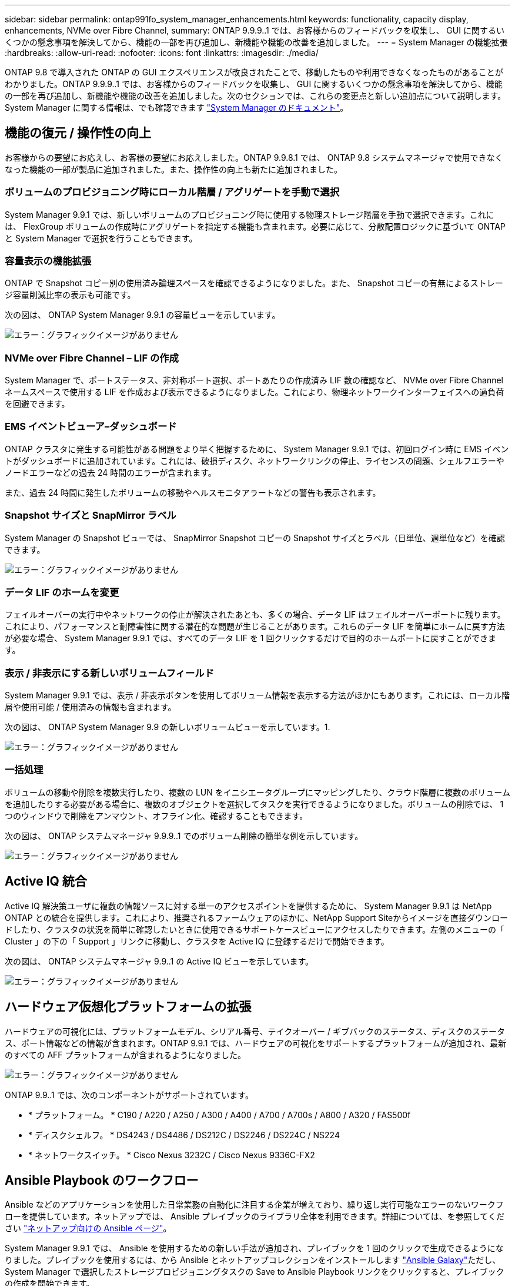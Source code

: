 ---
sidebar: sidebar 
permalink: ontap991fo_system_manager_enhancements.html 
keywords: functionality, capacity display, enhancements, NVMe over Fibre Channel, 
summary: ONTAP 9.9.9..1 では、お客様からのフィードバックを収集し、 GUI に関するいくつかの懸念事項を解決してから、機能の一部を再び追加し、新機能や機能の改善を追加しました。 
---
= System Manager の機能拡張
:hardbreaks:
:allow-uri-read: 
:nofooter: 
:icons: font
:linkattrs: 
:imagesdir: ./media/


ONTAP 9.8 で導入された ONTAP の GUI エクスペリエンスが改良されたことで、移動したものや利用できなくなったものがあることがわかりました。ONTAP 9.9.9..1 では、お客様からのフィードバックを収集し、 GUI に関するいくつかの懸念事項を解決してから、機能の一部を再び追加し、新機能や機能の改善を追加しました。次のセクションでは、これらの変更点と新しい追加点について説明します。System Manager に関する情報は、でも確認できます https://docs.netapp.com/us-en/ontap/index.html["System Manager のドキュメント"^]。



== 機能の復元 / 操作性の向上

お客様からの要望にお応えし、お客様の要望にお応えしました。ONTAP 9.9.8.1 では、 ONTAP 9.8 システムマネージャで使用できなくなった機能の一部が製品に追加されました。また、操作性の向上も新たに追加されました。



=== ボリュームのプロビジョニング時にローカル階層 / アグリゲートを手動で選択

System Manager 9.9.1 では、新しいボリュームのプロビジョニング時に使用する物理ストレージ階層を手動で選択できます。これには、 FlexGroup ボリュームの作成時にアグリゲートを指定する機能も含まれます。必要に応じて、分散配置ロジックに基づいて ONTAP と System Manager で選択を行うこともできます。



=== 容量表示の機能拡張

ONTAP で Snapshot コピー別の使用済み論理スペースを確認できるようになりました。また、 Snapshot コピーの有無によるストレージ容量削減比率の表示も可能です。

次の図は、 ONTAP System Manager 9.9.1 の容量ビューを示しています。

image:ontap991fo_image1.jpeg["エラー：グラフィックイメージがありません"]



=== NVMe over Fibre Channel – LIF の作成

System Manager で、ポートステータス、非対称ポート選択、ポートあたりの作成済み LIF 数の確認など、 NVMe over Fibre Channel ネームスペースで使用する LIF を作成および表示できるようになりました。これにより、物理ネットワークインターフェイスへの過負荷を回避できます。



=== EMS イベントビューア–ダッシュボード

ONTAP クラスタに発生する可能性がある問題をより早く把握するために、 System Manager 9.9.1 では、初回ログイン時に EMS イベントがダッシュボードに追加されています。これには、破損ディスク、ネットワークリンクの停止、ライセンスの問題、シェルフエラーやノードエラーなどの過去 24 時間のエラーが含まれます。

また、過去 24 時間に発生したボリュームの移動やヘルスモニタアラートなどの警告も表示されます。



=== Snapshot サイズと SnapMirror ラベル

System Manager の Snapshot ビューでは、 SnapMirror Snapshot コピーの Snapshot サイズとラベル（日単位、週単位など）を確認できます。

image:ontap991fo_image2.png["エラー：グラフィックイメージがありません"]



=== データ LIF のホームを変更

フェイルオーバーの実行中やネットワークの停止が解決されたあとも、多くの場合、データ LIF はフェイルオーバーポートに残ります。これにより、パフォーマンスと耐障害性に関する潜在的な問題が生じることがあります。これらのデータ LIF を簡単にホームに戻す方法が必要な場合、 System Manager 9.9.1 では、すべてのデータ LIF を 1 回クリックするだけで目的のホームポートに戻すことができます。



=== 表示 / 非表示にする新しいボリュームフィールド

System Manager 9.9.1 では、表示 / 非表示ボタンを使用してボリューム情報を表示する方法がほかにもあります。これには、ローカル階層や使用可能 / 使用済みの情報も含まれます。

次の図は、 ONTAP System Manager 9.9 の新しいボリュームビューを示しています。1.

image:ontap991fo_image3.png["エラー：グラフィックイメージがありません"]



=== 一括処理

ボリュームの移動や削除を複数実行したり、複数の LUN をイニシエータグループにマッピングしたり、クラウド階層に複数のボリュームを追加したりする必要がある場合に、複数のオブジェクトを選択してタスクを実行できるようになりました。ボリュームの削除では、 1 つのウィンドウで削除をアンマウント、オフライン化、確認することもできます。

次の図は、 ONTAP システムマネージャ 9.9.9..1 でのボリューム削除の簡単な例を示しています。

image:ontap991fo_image4.png["エラー：グラフィックイメージがありません"]



== Active IQ 統合

Active IQ 解決策ユーザに複数の情報ソースに対する単一のアクセスポイントを提供するために、 System Manager 9.9.1 は NetApp ONTAP との統合を提供します。これにより、推奨されるファームウェアのほかに、NetApp Support Siteからイメージを直接ダウンロードしたり、クラスタの状況を簡単に確認したいときに使用できるサポートケースビューにアクセスしたりできます。左側のメニューの「 Cluster 」の下の「 Support 」リンクに移動し、クラスタを Active IQ に登録するだけで開始できます。

次の図は、 ONTAP システムマネージャ 9.9..1 の Active IQ ビューを示しています。

image:ontap991fo_image5.png["エラー：グラフィックイメージがありません"]



== ハードウェア仮想化プラットフォームの拡張

ハードウェアの可視化には、プラットフォームモデル、シリアル番号、テイクオーバー / ギブバックのステータス、ディスクのステータス、ポート情報などの情報が含まれます。ONTAP 9.9.1 では、ハードウェアの可視化をサポートするプラットフォームが追加され、最新のすべての AFF プラットフォームが含まれるようになりました。

image:ontap991fo_image6.png["エラー：グラフィックイメージがありません"]

ONTAP 9.9..1 では、次のコンポーネントがサポートされています。

* * プラットフォーム。 * C190 / A220 / A250 / A300 / A400 / A700 / A700s / A800 / A320 / FAS500f
* * ディスクシェルフ。 * DS4243 / DS4486 / DS212C / DS2246 / DS224C / NS224
* * ネットワークスイッチ。 * Cisco Nexus 3232C / Cisco Nexus 9336C-FX2




== Ansible Playbook のワークフロー

Ansible などのアプリケーションを使用した日常業務の自動化に注目する企業が増えており、繰り返し実行可能なエラーのないワークフローを提供しています。ネットアップでは、 Ansible プレイブックのライブラリ全体を利用できます。詳細については、を参照してください https://www.netapp.com/devops-solutions/ansible/["ネットアップ向けの Ansible ページ"^]。

System Manager 9.9.1 では、 Ansible を使用するための新しい手法が追加され、プレイブックを 1 回のクリックで生成できるようになりました。プレイブックを使用するには、から Ansible とネットアップコレクションをインストールします https://galaxy.ansible.com/netapp/ontap["Ansible Galaxy"^]ただし、 System Manager で選択したストレージプロビジョニングタスクの Save to Ansible Playbook リンクをクリックすると、プレイブックの作成を開始できます。

image:ontap991fo_image7.png["エラー：グラフィックイメージがありません"]

このボタンをクリックすると、 Ansible に必要な .yaml ファイルを含む .zip ファイルが作成されます。

image:ontap991fo_image8.png["エラー：グラフィックイメージがありません"]



== ファイルシステム分析の機能拡張

ファイル数の多い環境でフォルダの容量、データの経過時間、およびファイル数に関する情報を探しようとすると、通常、時間がかかるコマンドやスクリプトを使用して、などのNASプロトコルでシリアル処理を実行する必要があります `ls`、 `du`、 `find`および `stat`。

ONTAP System Manager 9.8 では、管理者が NAS ストレージボリュームのファイルシステム情報をすばやく簡単に見つける方法が導入されました。これは、各ボリュームに影響の少ないスキャナを使用できるようにすることで実現されました。このスキャナは、優先度の低いジョブで ONTAP ファイルシステムをバックグラウンドでクロールし、有効になっているボリュームに移動するとすぐに使用できる情報を豊富に提供します。

有効化 https://docs.netapp.com/us-en/ontap/concept_nas_file_system_analytics_overview.html["File System Analytics の略"^] スキャンするボリュームに移動するのと同じくらい簡単です。[ ストレージ ] 、 [ ボリューム ] の順に移動し、検索を使用して目的のボリュームを検索します。ボリュームをクリックし、エクスプローラタブをクリックします。

ここから、ページの右側に [ 分析を有効にする ] リンクが表示されます。

image:ontap991fo_image9.png["エラー：グラフィックイメージがありません"]

[ 有効 ] をクリックすると、スキャナが起動します。完了までの時間は、ボリューム内のオブジェクト数およびシステムの負荷によって異なります。完了すると、ディレクトリ構造全体が System Manager のビューに表示されます。このビューにはディレクトリツリー内の移動方法があり、履歴情報、ディレクトリサイズ情報、およびファイルサイズが表示されます。

ONTAP 9.9.1 では、ファイル名またはディレクトリ名によるフィルタリングや実行など、この機能がさらに強化されています https://docs.netapp.com/us-en/ontap/task_nas_file_system_analytics_take_corrective_action.html["ファストディレクトリ削除"^]。



== System Manager 9.9.1 のその他の機能拡張

ONTAP 99.1 では、 System Manager に関する次の機能拡張も行われています。

|===
|  |  


 a| 
* ネストされた igroup
* SnapMirror クラウドバックアップおよびリストア（ ONTAP S3 および StorageGRID のみ）
* オール SAN アレイ拡張
* FlexCache の事前取り込み、 DR 、帯域幅の節約状況の表示

 a| 
* FlexGroup ボリュームの SVM-DR
* FlexGroup ボリュームでの SnapMirror カスケードとファンアウトのサポート
* FabricPool ：最小クーリング日数を調整または変更します


|===